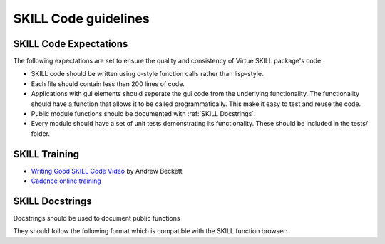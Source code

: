 SKILL Code guidelines
======================

SKILL Code Expectations
-----------------------

The following expectations are set to ensure the quality and consistency of
Virtue SKILL package's code.

- SKILL code should be written using c-style function calls rather than
  lisp-style.
- Each file should contain less than 200 lines of code.
- Applications with gui elements should seperate the gui code from the
  underlying functionality.  The functionality should have a function that allows
  it to be called programmatically.  This make it easy to test and reuse the
  code.
- Public module functions should be documented with :ref:`SKILL Docstrings`.
- Every module should have a set of unit tests demonstrating its functionality.
  These should be included in the tests/ folder.

SKILL Training
--------------

- `Writing Good SKILL Code Video <https://support.cadence.com/apex/ArticleAttachmentPortal?id=a1O0V000009MoibUAC&pageName=ArticleContent>`_
  by Andrew Beckett

- `Cadence online training <https://www.cadence.com/en_US/home/training/all-courses/83018.html>`_

SKILL Docstrings
----------------

Docstrings should be used to document public functions

They should follow the following format which is compatible with the
SKILL function browser:

.. code-block:: lisp
   :linenos:
   :caption: Example SKILL docstring

   procedure(exampleFunction(cellview)
   "Does something very important.
   @brief A shorter description
   @param cellview The cellview object it will act on.
   @return importantList A list of important strings"
   let((localVar)
    ...
   ))
